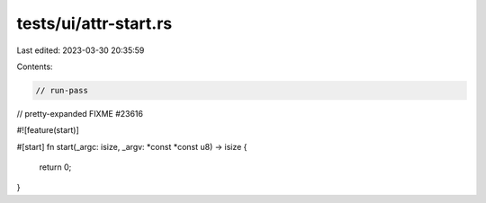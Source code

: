 tests/ui/attr-start.rs
======================

Last edited: 2023-03-30 20:35:59

Contents:

.. code-block:: rs

    // run-pass
// pretty-expanded FIXME #23616

#![feature(start)]

#[start]
fn start(_argc: isize, _argv: *const *const u8) -> isize {
    return 0;
}


